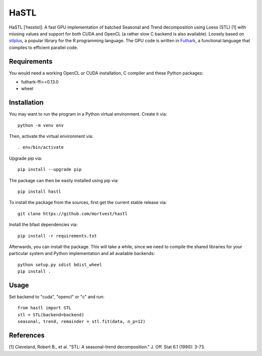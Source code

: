 HaSTL
=================================================================

HaSTL [ˈheɪstiɛl]: A fast GPU implementation of batched Seasonal and Trend
decomposition using Loess (STL) [1] with missing values and support for both
CUDA and OpenCL (a rather slow C backend is also available).
Loosely based on `stlplus <https://github.com/hafen/stlplus>`_, a
popular library for the R programming language. The GPU code is written in
`Futhark <https://futhark-lang.org>`_, a functional language that compiles
to efficient parallel code.


Requirements
------------

You would need a working OpenCL or CUDA installation, C compiler and these Python packages:

- futhark-ffi>=0.13.0
- wheel


Installation
------------

You may want to run the program in a Python virtual environment. Create it via::

  python -m venv env

Then, activate the virtual environment via::

  . env/bin/activate

Upgrade pip via::

  pip install --upgrade pip

The package can then be easily installed using pip via::

  pip install hastl

To install the package from the sources, first get the current stable release via::

  git clone https://github.com/mortvest/hastl

Install the bfast dependencies via::

  pip install -r requirements.txt

Afterwards, you can install the package. This will take a while, since we need
to compile the shared libraries for your particular system and Python
implementation and all available backends::

  python setup.py sdist bdist_wheel
  pip install .


Usage
-----
Set backend to "cuda", "opencl" or "c" and run::

  from hastl import STL
  stl = STL(backend=backend)
  seasonal, trend, remainder = stl.fit(data, n_p=12)


References
----------
[1] Cleveland, Robert B., et al. "STL: A seasonal-trend decomposition." J. Off. Stat 6.1 (1990): 3-73.
